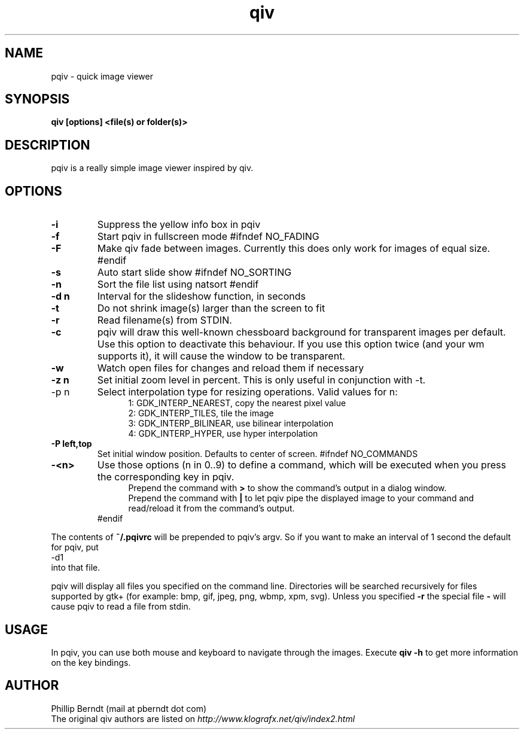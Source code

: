 .TH qiv 1 "25 August 2007" "0.4" "qiv manual"
.SH NAME
pqiv \- quick image viewer
.SH SYNOPSIS
.B qiv [options] <file(s) or folder(s)>
.SH DESCRIPTION
pqiv is a really simple image viewer inspired by qiv.
.SH OPTIONS
.TP
.B -i
Suppress the yellow info box in pqiv
.TP
.B -f
Start pqiv in fullscreen mode
#ifndef NO_FADING
.TP
.B -F
Make qiv fade between images. Currently this does only work for images of equal size.
#endif
.TP
.B -s
Auto start slide show
#ifndef NO_SORTING
.TP
.B -n
Sort the file list using natsort
#endif
.TP
.B -d n
Interval for the slideshow function, in seconds
.TP
.B -t
Do not shrink image(s) larger than the screen to fit
.TP
.B -r
Read filename(s) from STDIN.
.TP
.B -c
pqiv will draw this well-known chessboard background for transparent images per
default. Use this option to deactivate this behaviour. If you use this option
twice (and your wm supports it), it will cause the window to be transparent.
.TP
.B -w
Watch open files for changes and reload them if necessary
.TP
.B -z n
Set initial zoom level in percent. This is only useful in conjunction with -t.
.TP
-p n
Select interpolation type for resizing operations. Valid values for n:
.br
.po 5
1: GDK_INTERP_NEAREST, copy the nearest pixel value
.br
2: GDK_INTERP_TILES, tile the image
.br
3: GDK_INTERP_BILINEAR, use bilinear interpolation
.br
4: GDK_INTERP_HYPER, use hyper interpolation
.br
.po 0
.TP
.B -P left,top
Set initial window position. Defaults to center of screen.
#ifndef NO_COMMANDS
.TP
.B -<n>
Use those options (n \in 0..9) to define a command, which will be executed when
you press the corresponding key in pqiv.
.br
.po 5
Prepend the command with
.B >
to show the command's output in a dialog window.
.br
Prepend the command with
.B |
to let pqiv pipe the displayed image to your command and read/reload it from
the command's output.
.br
.po 0
#endif
.PP
The contents of
.B ~/.pqivrc
will be prepended to pqiv's argv. So if you want to make an interval of 1 second
the default for pqiv, put
.nf
	-d1
.fi
into that file.

pqiv will display all files you specified on the command line. Directories will
be searched recursively for files supported by gtk+
(for example: bmp, gif, jpeg, png, wbmp, xpm, svg). Unless you specified
.B -r
the special file
.B -
will cause pqiv to read a file from stdin.
.SH USAGE
In pqiv, you can use both mouse and keyboard to navigate through the images. Execute
.B qiv -h
to get more information on the key bindings.
.SH AUTHOR
.nf
Phillip Berndt (mail at pberndt dot com)
.nf
.fi
The original qiv authors are listed on
.I http://www.klografx.net/qiv/index2.html
